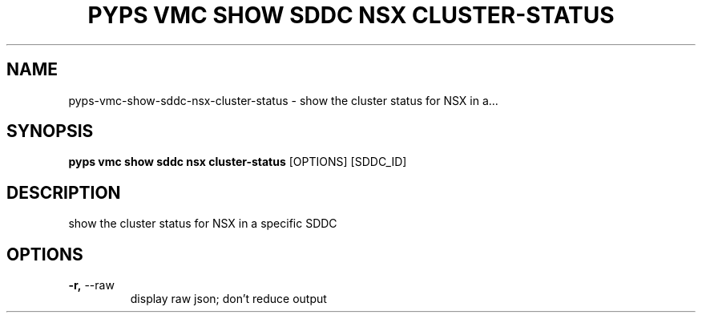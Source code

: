 .TH "PYPS VMC SHOW SDDC NSX CLUSTER-STATUS" "1" "2023-03-21" "1.0.0" "pyps vmc show sddc nsx cluster-status Manual"
.SH NAME
pyps\-vmc\-show\-sddc\-nsx\-cluster-status \- show the cluster status for NSX in a...
.SH SYNOPSIS
.B pyps vmc show sddc nsx cluster-status
[OPTIONS] [SDDC_ID]
.SH DESCRIPTION
show the cluster status for NSX in a specific SDDC
.SH OPTIONS
.TP
\fB\-r,\fP \-\-raw
display raw json; don't reduce output
